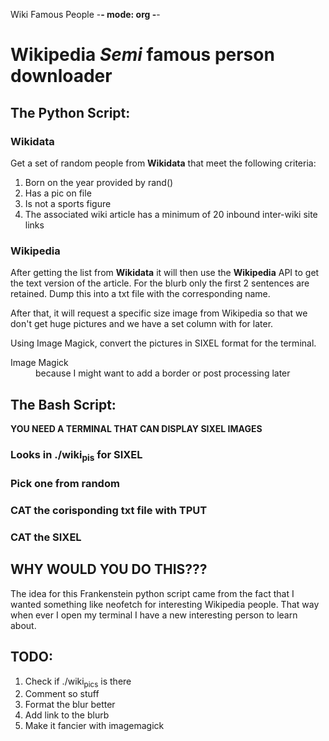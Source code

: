 Wiki Famous People -*- mode: org -*-

* Wikipedia /Semi/ famous person downloader

** The Python Script:

*** Wikidata
 Get a set of random people from *Wikidata* that meet the following criteria:
        1. Born on the year provided by rand()
        2. Has a pic on file
        3. Is not a sports figure
        4. The associated wiki article has a minimum of 20 inbound inter-wiki site links

*** Wikipedia
 After getting the list from *Wikidata* it will then use the *Wikipedia* API to get the text version of the article. For the blurb only the first 2 sentences are retained. Dump this into a txt file with the corresponding name.

 After that, it will request a specific size image from Wikipedia so that we don't get huge pictures and we have a set column with for later.

 Using Image Magick, convert the pictures in SIXEL format for the terminal.

        - Image Magick :: because I might want to add a border or post processing later

** The Bash Script:
*YOU NEED A TERMINAL THAT CAN DISPLAY SIXEL IMAGES*

*** Looks in ./wiki_pis for SIXEL
*** Pick one from random
*** CAT the corisponding txt file with TPUT
*** CAT the SIXEL

** WHY WOULD YOU DO THIS???

 The idea for this Frankenstein python script came from the fact that I wanted something like neofetch for interesting Wikipedia people. That way when ever I open my terminal I have a new interesting person to learn about.

** TODO:
1. Check if ./wiki_pics is there
2. Comment so stuff
3. Format the blur better
4. Add link to the blurb
5. Make it fancier with imagemagick
